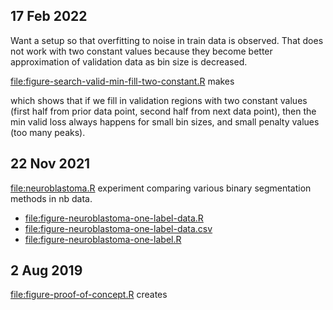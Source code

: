 ** 17 Feb 2022

Want a setup so that overfitting to noise in train data is
observed. That does not work with two constant values because they
become better approximation of validation data as bin size is decreased.

[[file:figure-search-valid-min-fill-two-constant.R]] makes

[[file:figure-search-valid-min-fill-two-constant.png]]

which shows that if we fill in validation regions with two constant
values (first half from prior data point, second half from next data
point), then the min valid loss always happens for small bin sizes,
and small penalty values (too many peaks).

** 22 Nov 2021

[[file:neuroblastoma.R]] experiment comparing various binary segmentation
methods in nb data.
- [[file:figure-neuroblastoma-one-label-data.R]]
- [[file:figure-neuroblastoma-one-label-data.csv]]
- [[file:figure-neuroblastoma-one-label.R]]

** 2 Aug 2019

[[file:figure-proof-of-concept.R]] creates

[[file:figure-proof-of-concept.png]]


